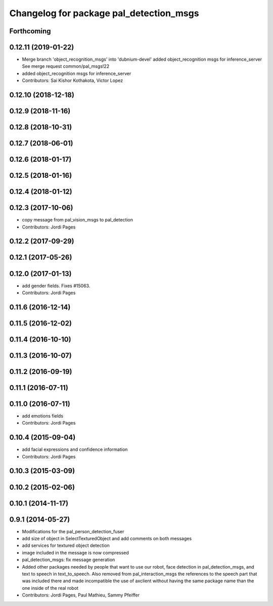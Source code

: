 ^^^^^^^^^^^^^^^^^^^^^^^^^^^^^^^^^^^^^^^^
Changelog for package pal_detection_msgs
^^^^^^^^^^^^^^^^^^^^^^^^^^^^^^^^^^^^^^^^

Forthcoming
-----------

0.12.11 (2019-01-22)
--------------------
* Merge branch 'object_recognition_msgs' into 'dubnium-devel'
  added object_recognition msgs for inference_server
  See merge request common/pal_msgs!22
* added object_recognition msgs for inference_server
* Contributors: Sai Kishor Kothakota, Victor Lopez

0.12.10 (2018-12-18)
--------------------

0.12.9 (2018-11-16)
-------------------

0.12.8 (2018-10-31)
-------------------

0.12.7 (2018-06-01)
-------------------

0.12.6 (2018-01-17)
-------------------

0.12.5 (2018-01-16)
-------------------

0.12.4 (2018-01-12)
-------------------

0.12.3 (2017-10-06)
-------------------
* copy message from pal_vision_msgs to pal_detection
* Contributors: Jordi Pages

0.12.2 (2017-09-29)
-------------------

0.12.1 (2017-05-26)
-------------------

0.12.0 (2017-01-13)
-------------------
* add gender fields. Fixes #15063.
* Contributors: Jordi Pages

0.11.6 (2016-12-14)
-------------------

0.11.5 (2016-12-02)
-------------------

0.11.4 (2016-10-10)
-------------------

0.11.3 (2016-10-07)
-------------------

0.11.2 (2016-09-19)
-------------------

0.11.1 (2016-07-11)
-------------------

0.11.0 (2016-07-11)
-------------------
* add emotions fields
* Contributors: Jordi Pages

0.10.4 (2015-09-04)
-------------------
* add facial expressions and confidence information
* Contributors: Jordi Pages

0.10.3 (2015-03-09)
-------------------

0.10.2 (2015-02-06)
-------------------

0.10.1 (2014-11-17)
-------------------

0.9.1 (2014-05-27)
------------------
* Modifications for the pal_person_detection_fuser
* add size of object in SelectTexturedObject
  and add comments on both messages
* add services for textured object detection
* image included in the message is now compressed
* pal_detection_msgs: fix message generation
* Added other packages needed by people that want to use our robot, face
  detection in pal_detection_msgs, and text to speech in text_to_speech. Also
  removed from pal_interaction_msgs the references to the speech part that was
  included there and made incompatible the use of axclient without having the
  same package name than the one inside of the real robot
* Contributors: Jordi Pages, Paul Mathieu, Sammy Pfeiffer
